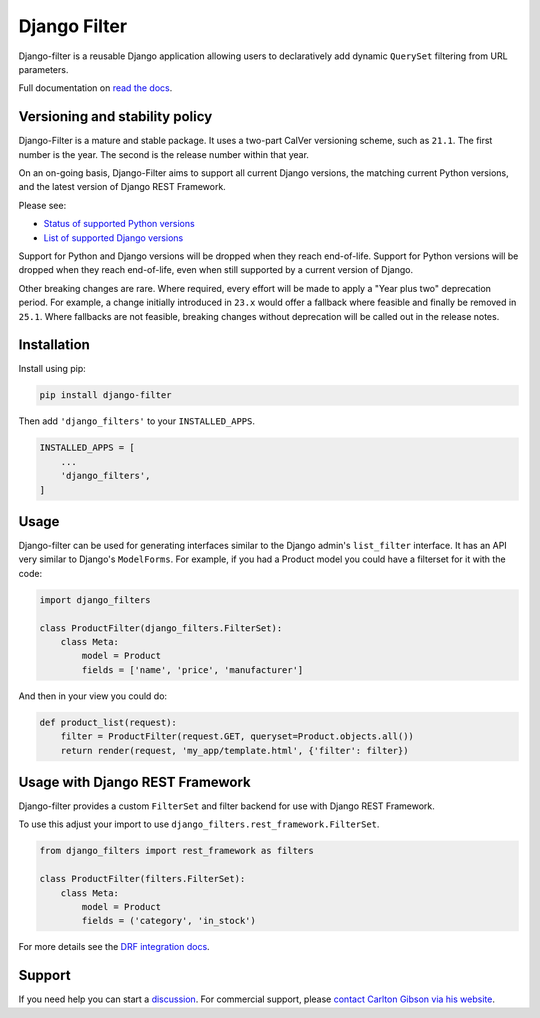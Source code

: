 Django Filter
=============

Django-filter is a reusable Django application allowing users to declaratively
add dynamic ``QuerySet`` filtering from URL parameters.

Full documentation on `read the docs`_.

.. image:: https://raw.githubusercontent.com/carltongibson/django-filter/python-coverage-comment-action-data/badge.svg
    :target: https://github.com/carltongibson/django-filter/tree/python-coverage-comment-action-data

.. image:: https://badge.fury.io/py/django-filter.svg
    :target: http://badge.fury.io/py/django-filter


Versioning and stability policy
-------------------------------

Django-Filter is a mature and stable package. It uses a two-part CalVer
versioning scheme, such as ``21.1``. The first number is the year. The second
is the release number within that year.

On an on-going basis, Django-Filter aims to support all current Django
versions, the matching current Python versions, and the latest version of
Django REST Framework.

Please see:

* `Status of supported Python versions <https://devguide.python.org/versions/#supported-versions>`_
* `List of supported Django versions <https://www.djangoproject.com/download/#supported-versions>`_

Support for Python and Django versions will be dropped when they reach
end-of-life. Support for Python versions will be dropped when they reach
end-of-life, even when still supported by a current version of Django.

Other breaking changes are rare. Where required, every effort will be made to
apply a "Year plus two" deprecation period. For example, a change initially
introduced in ``23.x`` would offer a fallback where feasible and finally be
removed in ``25.1``. Where fallbacks are not feasible, breaking changes without
deprecation will be called out in the release notes.


Installation
------------

Install using pip:

.. code-block:: sh

    pip install django-filter

Then add ``'django_filters'`` to your ``INSTALLED_APPS``.

.. code-block:: python

    INSTALLED_APPS = [
        ...
        'django_filters',
    ]


Usage
-----

Django-filter can be used for generating interfaces similar to the Django
admin's ``list_filter`` interface.  It has an API very similar to Django's
``ModelForms``.  For example, if you had a Product model you could have a
filterset for it with the code:

.. code-block:: python

    import django_filters

    class ProductFilter(django_filters.FilterSet):
        class Meta:
            model = Product
            fields = ['name', 'price', 'manufacturer']


And then in your view you could do:

.. code-block:: python

    def product_list(request):
        filter = ProductFilter(request.GET, queryset=Product.objects.all())
        return render(request, 'my_app/template.html', {'filter': filter})


Usage with Django REST Framework
--------------------------------

Django-filter provides a custom ``FilterSet`` and filter backend for use with
Django REST Framework.

To use this adjust your import to use
``django_filters.rest_framework.FilterSet``.

.. code-block:: python

    from django_filters import rest_framework as filters

    class ProductFilter(filters.FilterSet):
        class Meta:
            model = Product
            fields = ('category', 'in_stock')


For more details see the `DRF integration docs`_.


Support
-------

If you need help you can start a `discussion`_. For commercial support, please
`contact Carlton Gibson via his website <https://noumenal.es/>`_.

.. _`discussion`: https://github.com/carltongibson/django-filter/discussions
.. _`read the docs`: https://django-filter.readthedocs.io/en/main/
.. _`DRF integration docs`: https://django-filter.readthedocs.io/en/stable/guide/rest_framework.html
